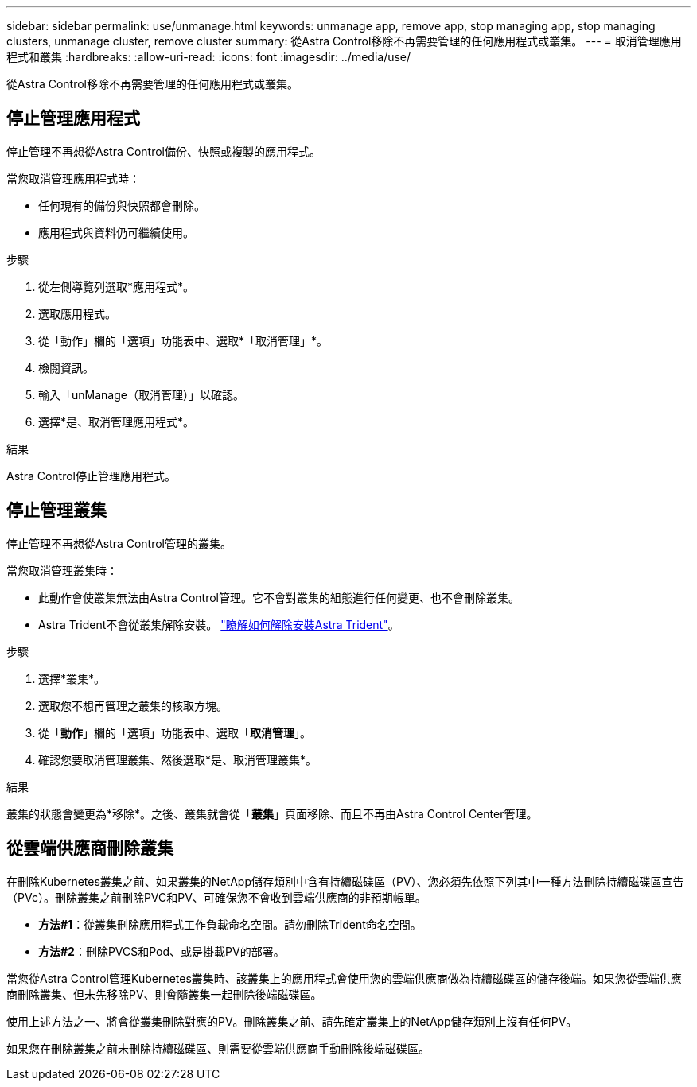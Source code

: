 ---
sidebar: sidebar 
permalink: use/unmanage.html 
keywords: unmanage app, remove app, stop managing app, stop managing clusters, unmanage cluster, remove cluster 
summary: 從Astra Control移除不再需要管理的任何應用程式或叢集。 
---
= 取消管理應用程式和叢集
:hardbreaks:
:allow-uri-read: 
:icons: font
:imagesdir: ../media/use/


[role="lead"]
從Astra Control移除不再需要管理的任何應用程式或叢集。



== 停止管理應用程式

停止管理不再想從Astra Control備份、快照或複製的應用程式。

當您取消管理應用程式時：

* 任何現有的備份與快照都會刪除。
* 應用程式與資料仍可繼續使用。


.步驟
. 從左側導覽列選取*應用程式*。
. 選取應用程式。
. 從「動作」欄的「選項」功能表中、選取*「取消管理」*。
. 檢閱資訊。
. 輸入「unManage（取消管理）」以確認。
. 選擇*是、取消管理應用程式*。


.結果
Astra Control停止管理應用程式。



== 停止管理叢集

停止管理不再想從Astra Control管理的叢集。

ifdef::gcp[]


NOTE: 在取消管理叢集之前、您應該取消管理與叢集相關的應用程式。

最佳實務做法是、建議您在透過GCP刪除叢集之前、先從Astra Control中移除叢集。

endif::gcp[]

當您取消管理叢集時：

* 此動作會使叢集無法由Astra Control管理。它不會對叢集的組態進行任何變更、也不會刪除叢集。
* Astra Trident不會從叢集解除安裝。 https://docs.netapp.com/us-en/trident/trident-managing-k8s/uninstall-trident.html["瞭解如何解除安裝Astra Trident"^]。


.步驟
. 選擇*叢集*。
. 選取您不想再管理之叢集的核取方塊。
. 從「*動作*」欄的「選項」功能表中、選取「*取消管理*」。
. 確認您要取消管理叢集、然後選取*是、取消管理叢集*。


.結果
叢集的狀態會變更為*移除*。之後、叢集就會從「*叢集*」頁面移除、而且不再由Astra Control Center管理。



== 從雲端供應商刪除叢集

在刪除Kubernetes叢集之前、如果叢集的NetApp儲存類別中含有持續磁碟區（PV）、您必須先依照下列其中一種方法刪除持續磁碟區宣告（PVc）。刪除叢集之前刪除PVC和PV、可確保您不會收到雲端供應商的非預期帳單。

* *方法#1*：從叢集刪除應用程式工作負載命名空間。請勿刪除Trident命名空間。
* *方法#2*：刪除PVCS和Pod、或是掛載PV的部署。


當您從Astra Control管理Kubernetes叢集時、該叢集上的應用程式會使用您的雲端供應商做為持續磁碟區的儲存後端。如果您從雲端供應商刪除叢集、但未先移除PV、則會隨叢集一起刪除後端磁碟區。

使用上述方法之一、將會從叢集刪除對應的PV。刪除叢集之前、請先確定叢集上的NetApp儲存類別上沒有任何PV。

如果您在刪除叢集之前未刪除持續磁碟區、則需要從雲端供應商手動刪除後端磁碟區。
